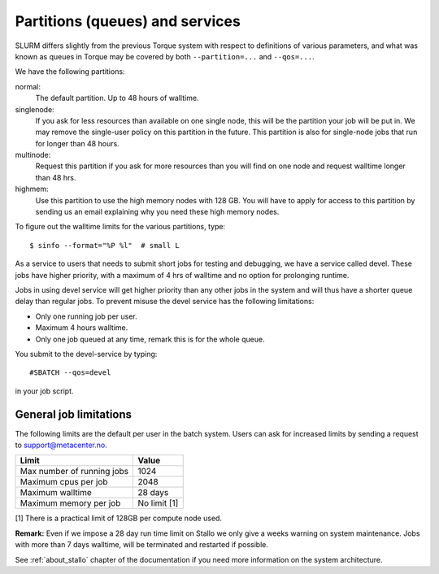 .. _label_partitions:

Partitions (queues) and services
================================

SLURM differs slightly from the previous Torque system with respect to
definitions of various parameters, and what was known as queues in Torque may
be covered by both ``--partition=...`` and ``--qos=...``.

We have the following partitions:

normal:
    The default partition. Up to 48 hours of walltime.

singlenode:
    If you ask for less resources than available on one single node, this will be the partition your job
    will be put in. We may remove the single-user policy on this partition in the future.
    This partition is also for single-node jobs that run for longer than 48 hours.

multinode:
    Request this partition if you ask for more resources than you will find on
    one node and request walltime longer than 48 hrs.

highmem:
    Use this partition to use the high memory nodes with 128 GB. You will have to apply for access to this partition by sending us an email explaining why you need these high memory nodes.

To figure out the walltime limits for the various partitions, type::

  $ sinfo --format="%P %l"  # small L

As a service to users that needs to submit short jobs for testing and debugging, we have a service called devel.
These jobs have higher priority, with a maximum of 4 hrs of walltime and no option for prolonging runtime.

Jobs in using devel service will get higher priority than any other jobs
in the system and will thus have a shorter queue delay than regular
jobs. To prevent misuse the devel service has the following limitations:

*  Only one running job per user.
*  Maximum 4 hours walltime.
*  Only one job queued at any time, remark this is for the whole queue.

You submit to the devel-service by typing::

  #SBATCH --qos=devel

in your job script.


General job limitations
-----------------------

The following limits are the default per user in the batch system. Users
can ask for increased limits by sending a request to support@metacenter.no.

========================== ================
Limit                      Value
========================== ================
Max number of running jobs 1024
Maximum cpus per job       2048
Maximum walltime           28 days
Maximum memory per job     No limit [1]
========================== ================

[1] There is a practical limit of 128GB per compute node used.

**Remark:** Even if we impose a 28 day run time limit on Stallo we only give
a weeks warning on system maintenance. Jobs with more than 7 days walltime,
will be terminated and restarted if possible.

See :ref:`about_stallo` chapter of the documentation if you need more information on the system architecture.
